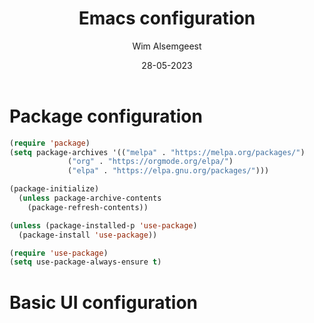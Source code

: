 #+title: Emacs configuration
#+author: Wim Alsemgeest
#+date: 28-05-2023
#+PROPERTY: header-args:emacs-lisp :tangle ./init-new.el


* Package configuration
#+begin_src emacs-lisp
(require 'package)
(setq package-archives '(("melpa" . "https://melpa.org/packages/")
			 ("org" . "https://orgmode.org/elpa/")
			 ("elpa" . "https://elpa.gnu.org/packages/")))

(package-initialize)
  (unless package-archive-contents
    (package-refresh-contents))

(unless (package-installed-p 'use-package)
  (package-install 'use-package))

(require 'use-package)
(setq use-package-always-ensure t)
#+end_src

* Basic UI configuration
#+begin_src emacs-lisp

#+end_src
